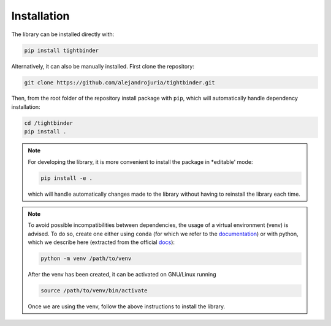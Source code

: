 Installation
=======================================

The library can be installed directly with:

.. code-block:: bash 

    pip install tightbinder

Alternatively, it can also be manually installed. First clone the repository:

.. code-block:: bash

    git clone https://github.com/alejandrojuria/tightbinder.git

Then, from the root folder of the repository install package with ``pip``, which will automatically handle dependency installation:

.. code-block:: bash

    cd /tightbinder
    pip install .

.. note::

    For developing the library, it is more convenient to install the package in *editable' mode:

    .. code-block:: bash

        pip install -e .
    
    which will handle automatically changes made to the library without having to reinstall the library each time.

.. note::

    To avoid possible incompatibilities between dependencies, the usage of a virtual environment (venv) is advised. To do so,
    create one either using ``conda`` (for which we refer to the `documentation <https://conda.io/projects/conda/en/latest/user-guide/tasks/manage-environments.html>`_) 
    or with python, which we describe here (extracted from the official `docs <https://docs.python.org/3/library/venv.html>`_):

    .. code-block:: bash

        python -m venv /path/to/venv 

    After the venv has been created, it can be activated on GNU/Linux running

    .. code-block:: bash

        source /path/to/venv/bin/activate

    Once we are using the venv, follow the above instructions to install the library.